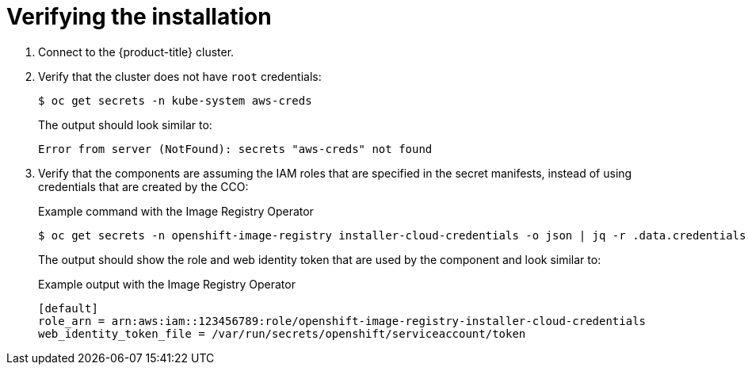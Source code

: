 // Module included in the following assemblies:
//
// * authentication/managing_cloud_provider_credentials/cco-mode-sts.adoc

[id="sts-mode-installing-verifying_{context}"]
= Verifying the installation

. Connect to the {product-title} cluster.

. Verify that the cluster does not have `root` credentials:
+
[source,terminal]
----
$ oc get secrets -n kube-system aws-creds
----
+
The output should look similar to:
+
[source,terminal]
----
Error from server (NotFound): secrets "aws-creds" not found
----

. Verify that the components are assuming the IAM roles that are specified in the secret manifests, instead of using credentials that are created by the CCO:
+
.Example command with the Image Registry Operator
[source,terminal]
----
$ oc get secrets -n openshift-image-registry installer-cloud-credentials -o json | jq -r .data.credentials | base64 --decode
----
+
The output should show the role and web identity token that are used by the component and look similar to:
+
.Example output with the Image Registry Operator
[source,terminal]
----
[default]
role_arn = arn:aws:iam::123456789:role/openshift-image-registry-installer-cloud-credentials
web_identity_token_file = /var/run/secrets/openshift/serviceaccount/token
----
